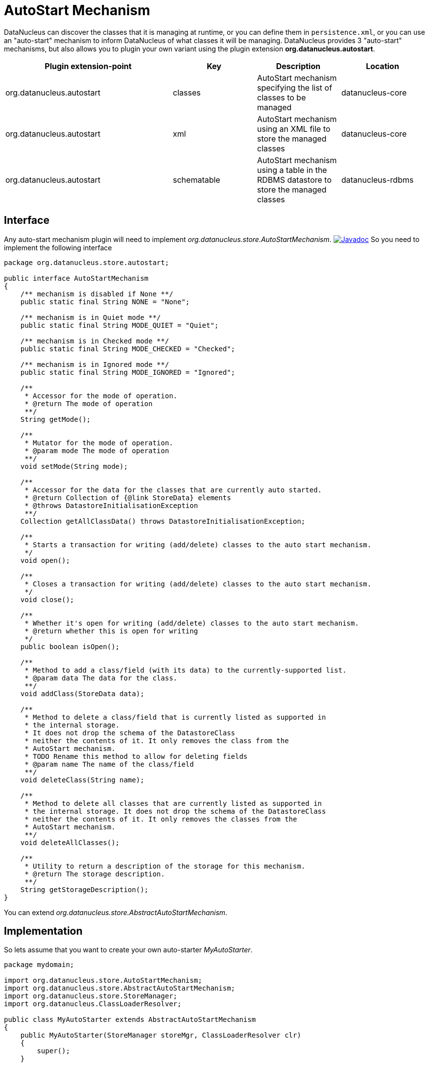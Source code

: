 [[autostart]]
= AutoStart Mechanism
:_basedir: ../
:_imagesdir: images/


DataNucleus can discover the classes that it is managing at runtime, or you can define them in `persistence.xml`, 
or you can use an "auto-start" mechanism to inform DataNucleus of what classes it will be managing. 
DataNucleus provides 3 "auto-start" mechanisms, but also allows you to plugin your own variant using the plugin extension *org.datanucleus.autostart*.


[cols="2,1,1,1", options="header"]
|===
|Plugin extension-point
|Key
|Description
|Location

|org.datanucleus.autostart
|classes
|AutoStart mechanism specifying the list of classes to be managed
|datanucleus-core

|org.datanucleus.autostart
|xml
|AutoStart mechanism using an XML file to store the managed classes
|datanucleus-core

|org.datanucleus.autostart
|schematable
|AutoStart mechanism using a table in the RDBMS datastore to store the managed classes
|datanucleus-rdbms
|===

== Interface

Any auto-start mechanism plugin will need to implement _org.datanucleus.store.AutoStartMechanism_.
http://www.datanucleus.org/javadocs/core/latest/org/datanucleus/store/autostart/AutoStartMechanism.html[image:../images/javadoc.png[Javadoc]]
So you need to implement the following interface

[source,java]
-----
package org.datanucleus.store.autostart;

public interface AutoStartMechanism
{
    /** mechanism is disabled if None **/ 
    public static final String NONE = "None";

    /** mechanism is in Quiet mode **/
    public static final String MODE_QUIET = "Quiet";

    /** mechanism is in Checked mode **/
    public static final String MODE_CHECKED = "Checked";

    /** mechanism is in Ignored mode **/
    public static final String MODE_IGNORED = "Ignored";

    /**
     * Accessor for the mode of operation.
     * @return The mode of operation
     **/
    String getMode();

    /**
     * Mutator for the mode of operation.
     * @param mode The mode of operation
     **/
    void setMode(String mode);

    /**
     * Accessor for the data for the classes that are currently auto started.
     * @return Collection of {@link StoreData} elements
     * @throws DatastoreInitialisationException
     **/
    Collection getAllClassData() throws DatastoreInitialisationException;

    /**
     * Starts a transaction for writing (add/delete) classes to the auto start mechanism.
     */
    void open();

    /**
     * Closes a transaction for writing (add/delete) classes to the auto start mechanism.
     */
    void close();

    /**
     * Whether it's open for writing (add/delete) classes to the auto start mechanism.
     * @return whether this is open for writing 
     */
    public boolean isOpen();

    /**
     * Method to add a class/field (with its data) to the currently-supported list.
     * @param data The data for the class.
     **/
    void addClass(StoreData data);

    /**
     * Method to delete a class/field that is currently listed as supported in
     * the internal storage.
     * It does not drop the schema of the DatastoreClass 
     * neither the contents of it. It only removes the class from the 
     * AutoStart mechanism.
     * TODO Rename this method to allow for deleting fields
     * @param name The name of the class/field
     **/
    void deleteClass(String name);

    /**
     * Method to delete all classes that are currently listed as supported in
     * the internal storage. It does not drop the schema of the DatastoreClass 
     * neither the contents of it. It only removes the classes from the 
     * AutoStart mechanism.
     **/
    void deleteAllClasses();

    /**
     * Utility to return a description of the storage for this mechanism.
     * @return The storage description.
     **/
    String getStorageDescription();
}
-----

You can extend _org.datanucleus.store.AbstractAutoStartMechanism_.


== Implementation

So lets assume that you want to create your own auto-starter __MyAutoStarter__.

[source,java]
-----
package mydomain;

import org.datanucleus.store.AutoStartMechanism;
import org.datanucleus.store.AbstractAutoStartMechanism;
import org.datanucleus.store.StoreManager;
import org.datanucleus.ClassLoaderResolver;

public class MyAutoStarter extends AbstractAutoStartMechanism
{
    public MyAutoStarter(StoreManager storeMgr, ClassLoaderResolver clr)
    {
        super();
    }

    ... (implement the required methods)
}
-----


== Plugin Specification

When we have defined our "AutoStartMechanism" we just need to make it into a DataNucleus plugin. 
To do this you simply add a file `plugin.xml` to your JAR at the root. The file `plugin.xml` should look like this

[source,xml]
-----
<?xml version="1.0"?>
<plugin id="mydomain" name="DataNucleus plug-ins" provider-name="My Company">
    <extension point="org.datanucleus.autostart">
        <autostart name="myStarter" class-name="mydomain.MyAutoStarter"/>
    </extension>
</plugin>
-----

Note that you also require a MANIFEST.MF file as xref:extensions.adoc#MANIFEST[described above].


== Plugin Usage

The only thing remaining is to use your new _AutoStartMechanism_ plugin. You do this by having your plugin in the CLASSPATH at runtime, 
and setting the persistence property *datanucleus.autoStartMechanism* to _myStarter_ (the name you specified in the `plugin.xml` file).
